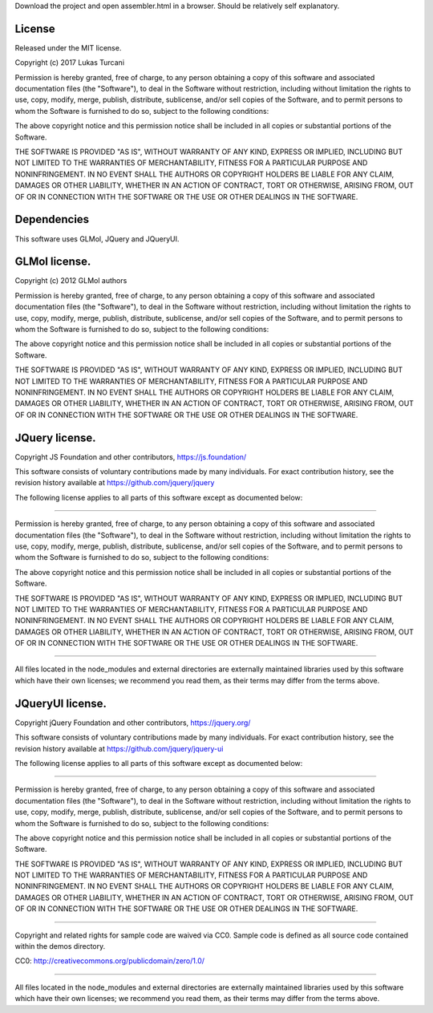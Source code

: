 Download the project and open assembler.html in a browser. Should be relatively self explanatory.

License
-------

Released under the MIT license.

Copyright (c) 2017 Lukas Turcani

Permission is hereby granted, free of charge, to any person obtaining a copy
of this software and associated documentation files (the "Software"), to deal
in the Software without restriction, including without limitation the rights
to use, copy, modify, merge, publish, distribute, sublicense, and/or sell
copies of the Software, and to permit persons to whom the Software is
furnished to do so, subject to the following conditions:

The above copyright notice and this permission notice shall be included in all
copies or substantial portions of the Software.

THE SOFTWARE IS PROVIDED "AS IS", WITHOUT WARRANTY OF ANY KIND, EXPRESS OR
IMPLIED, INCLUDING BUT NOT LIMITED TO THE WARRANTIES OF MERCHANTABILITY,
FITNESS FOR A PARTICULAR PURPOSE AND NONINFRINGEMENT. IN NO EVENT SHALL THE
AUTHORS OR COPYRIGHT HOLDERS BE LIABLE FOR ANY CLAIM, DAMAGES OR OTHER
LIABILITY, WHETHER IN AN ACTION OF CONTRACT, TORT OR OTHERWISE, ARISING FROM,
OUT OF OR IN CONNECTION WITH THE SOFTWARE OR THE USE OR OTHER DEALINGS IN THE
SOFTWARE.

Dependencies
------------

This software uses GLMol, JQuery and JQueryUI.

GLMol license.
--------------

Copyright (c) 2012 GLMol authors

Permission is hereby granted, free of charge, to any person obtaining a copy
of this software and associated documentation files (the "Software"), to deal
in the Software without restriction, including without limitation the rights
to use, copy, modify, merge, publish, distribute, sublicense, and/or sell
copies of the Software, and to permit persons to whom the Software is
furnished to do so, subject to the following conditions:

The above copyright notice and this permission notice shall be included in all
copies or substantial portions of the Software.

THE SOFTWARE IS PROVIDED "AS IS", WITHOUT WARRANTY OF ANY KIND, EXPRESS OR
IMPLIED, INCLUDING BUT NOT LIMITED TO THE WARRANTIES OF MERCHANTABILITY,
FITNESS FOR A PARTICULAR PURPOSE AND NONINFRINGEMENT. IN NO EVENT SHALL THE
AUTHORS OR COPYRIGHT HOLDERS BE LIABLE FOR ANY CLAIM, DAMAGES OR OTHER
LIABILITY, WHETHER IN AN ACTION OF CONTRACT, TORT OR OTHERWISE, ARISING FROM,
OUT OF OR IN CONNECTION WITH THE SOFTWARE OR THE USE OR OTHER DEALINGS IN THE
SOFTWARE.


JQuery license.
---------------

Copyright JS Foundation and other contributors, https://js.foundation/

This software consists of voluntary contributions made by many
individuals. For exact contribution history, see the revision history
available at https://github.com/jquery/jquery

The following license applies to all parts of this software except as
documented below:

====

Permission is hereby granted, free of charge, to any person obtaining
a copy of this software and associated documentation files (the
"Software"), to deal in the Software without restriction, including
without limitation the rights to use, copy, modify, merge, publish,
distribute, sublicense, and/or sell copies of the Software, and to
permit persons to whom the Software is furnished to do so, subject to
the following conditions:

The above copyright notice and this permission notice shall be
included in all copies or substantial portions of the Software.

THE SOFTWARE IS PROVIDED "AS IS", WITHOUT WARRANTY OF ANY KIND,
EXPRESS OR IMPLIED, INCLUDING BUT NOT LIMITED TO THE WARRANTIES OF
MERCHANTABILITY, FITNESS FOR A PARTICULAR PURPOSE AND
NONINFRINGEMENT. IN NO EVENT SHALL THE AUTHORS OR COPYRIGHT HOLDERS BE
LIABLE FOR ANY CLAIM, DAMAGES OR OTHER LIABILITY, WHETHER IN AN ACTION
OF CONTRACT, TORT OR OTHERWISE, ARISING FROM, OUT OF OR IN CONNECTION
WITH THE SOFTWARE OR THE USE OR OTHER DEALINGS IN THE SOFTWARE.

====

All files located in the node_modules and external directories are
externally maintained libraries used by this software which have their
own licenses; we recommend you read them, as their terms may differ from
the terms above.

JQueryUI license.
-----------------

Copyright jQuery Foundation and other contributors, https://jquery.org/

This software consists of voluntary contributions made by many
individuals. For exact contribution history, see the revision history
available at https://github.com/jquery/jquery-ui

The following license applies to all parts of this software except as
documented below:

====

Permission is hereby granted, free of charge, to any person obtaining
a copy of this software and associated documentation files (the
"Software"), to deal in the Software without restriction, including
without limitation the rights to use, copy, modify, merge, publish,
distribute, sublicense, and/or sell copies of the Software, and to
permit persons to whom the Software is furnished to do so, subject to
the following conditions:

The above copyright notice and this permission notice shall be
included in all copies or substantial portions of the Software.

THE SOFTWARE IS PROVIDED "AS IS", WITHOUT WARRANTY OF ANY KIND,
EXPRESS OR IMPLIED, INCLUDING BUT NOT LIMITED TO THE WARRANTIES OF
MERCHANTABILITY, FITNESS FOR A PARTICULAR PURPOSE AND
NONINFRINGEMENT. IN NO EVENT SHALL THE AUTHORS OR COPYRIGHT HOLDERS BE
LIABLE FOR ANY CLAIM, DAMAGES OR OTHER LIABILITY, WHETHER IN AN ACTION
OF CONTRACT, TORT OR OTHERWISE, ARISING FROM, OUT OF OR IN CONNECTION
WITH THE SOFTWARE OR THE USE OR OTHER DEALINGS IN THE SOFTWARE.

====

Copyright and related rights for sample code are waived via CC0. Sample
code is defined as all source code contained within the demos directory.

CC0: http://creativecommons.org/publicdomain/zero/1.0/

====

All files located in the node_modules and external directories are
externally maintained libraries used by this software which have their
own licenses; we recommend you read them, as their terms may differ from
the terms above.

